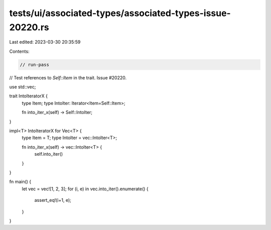 tests/ui/associated-types/associated-types-issue-20220.rs
=========================================================

Last edited: 2023-03-30 20:35:59

Contents:

.. code-block:: rs

    // run-pass
// Test references to `Self::Item` in the trait. Issue #20220.


use std::vec;

trait IntoIteratorX {
    type Item;
    type IntoIter: Iterator<Item=Self::Item>;

    fn into_iter_x(self) -> Self::IntoIter;
}

impl<T> IntoIteratorX for Vec<T> {
    type Item = T;
    type IntoIter = vec::IntoIter<T>;

    fn into_iter_x(self) -> vec::IntoIter<T> {
        self.into_iter()
    }
}

fn main() {
    let vec = vec![1, 2, 3];
    for (i, e) in vec.into_iter().enumerate() {
        assert_eq!(i+1, e);
    }
}


